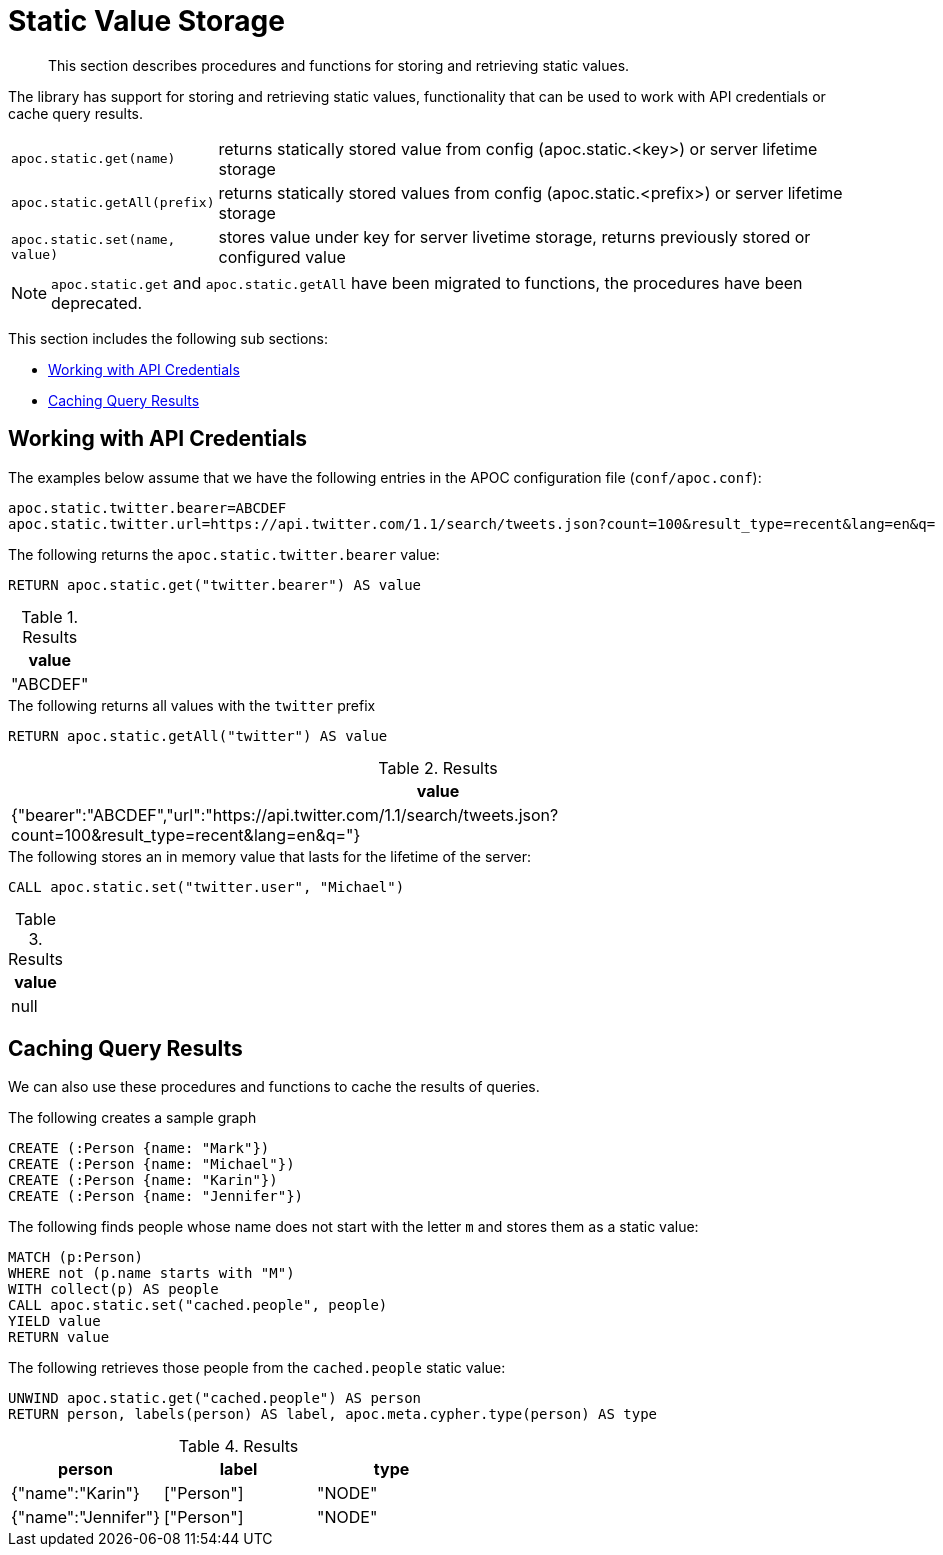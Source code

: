 [[static-values]]
= Static Value Storage

[abstract]
--
This section describes procedures and functions for storing and retrieving static values.
--

The library has support for storing and retrieving static values, functionality that can be used to work with API credentials or cache query results.

[cols="1m,5"]
|===
| apoc.static.get(name) | returns statically stored value from config (apoc.static.<key>) or server lifetime storage
| apoc.static.getAll(prefix) |  returns statically stored values from config (apoc.static.<prefix>) or server lifetime storage
| apoc.static.set(name, value) | stores value under key for server livetime storage, returns previously stored or configured value
|===

NOTE: `apoc.static.get` and `apoc.static.getAll` have been migrated to functions, the procedures have been deprecated.

This section includes the following sub sections:

* <<api-credentials>>
* <<caching-query-results>>

[[api-credentials]]
== Working with API Credentials

The examples below assume that we have the following entries in the APOC configuration file (`conf/apoc.conf`):

----
apoc.static.twitter.bearer=ABCDEF
apoc.static.twitter.url=https://api.twitter.com/1.1/search/tweets.json?count=100&result_type=recent&lang=en&q=
----

.The following returns the `apoc.static.twitter.bearer` value:
[source,cypher]
----
RETURN apoc.static.get("twitter.bearer") AS value
----

.Results
[opts="header",cols="1"]
|===
| value
| "ABCDEF"
|===


.The following returns all values with the `twitter` prefix
[source,cypher]
----
RETURN apoc.static.getAll("twitter") AS value
----

.Results
[opts="header",cols="1"]
|===
| value
| {"bearer":"ABCDEF","url":"https://api.twitter.com/1.1/search/tweets.json?count=100&result_type=recent&lang=en&q="}
|===


.The following stores an in memory value that lasts for the lifetime of the server:
[source,cypher]
----
CALL apoc.static.set("twitter.user", "Michael")
----

.Results
[opts="header",cols="1"]
|===
| value
| null
|===

[[caching-query-results]]
== Caching Query Results

We can also use these procedures and functions to cache the results of queries.

.The following creates a sample graph
[source, cypher]
----
CREATE (:Person {name: "Mark"})
CREATE (:Person {name: "Michael"})
CREATE (:Person {name: "Karin"})
CREATE (:Person {name: "Jennifer"})
----

.The following finds people whose name does not start with the letter `m` and stores them as a static value:
[source,cypher]
----
MATCH (p:Person)
WHERE not (p.name starts with "M")
WITH collect(p) AS people
CALL apoc.static.set("cached.people", people)
YIELD value
RETURN value
----

.The following retrieves those people from the `cached.people` static value:
[source,cypher]
----
UNWIND apoc.static.get("cached.people") AS person
RETURN person, labels(person) AS label, apoc.meta.cypher.type(person) AS type
----

.Results
[opts="header"]
|===
| person | label | type
| {"name":"Karin"}   | ["Person"] | "NODE"
| {"name":"Jennifer"}|["Person"] | "NODE"
|===